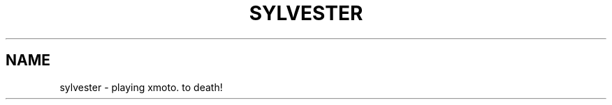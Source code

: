 .TH SYLVESTER "6" "2010-04-29" "0.0.1" "TUM manpages"
.SH NAME
sylvester \- playing xmoto. to death!
